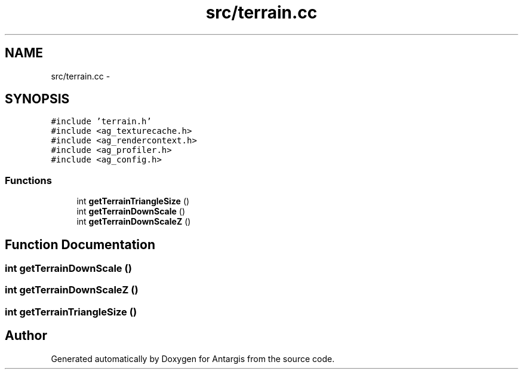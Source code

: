 .TH "src/terrain.cc" 3 "27 Oct 2006" "Version 0.1.9" "Antargis" \" -*- nroff -*-
.ad l
.nh
.SH NAME
src/terrain.cc \- 
.SH SYNOPSIS
.br
.PP
\fC#include 'terrain.h'\fP
.br
\fC#include <ag_texturecache.h>\fP
.br
\fC#include <ag_rendercontext.h>\fP
.br
\fC#include <ag_profiler.h>\fP
.br
\fC#include <ag_config.h>\fP
.br

.SS "Functions"

.in +1c
.ti -1c
.RI "int \fBgetTerrainTriangleSize\fP ()"
.br
.ti -1c
.RI "int \fBgetTerrainDownScale\fP ()"
.br
.ti -1c
.RI "int \fBgetTerrainDownScaleZ\fP ()"
.br
.in -1c
.SH "Function Documentation"
.PP 
.SS "int getTerrainDownScale ()"
.PP
.SS "int getTerrainDownScaleZ ()"
.PP
.SS "int getTerrainTriangleSize ()"
.PP
.SH "Author"
.PP 
Generated automatically by Doxygen for Antargis from the source code.
